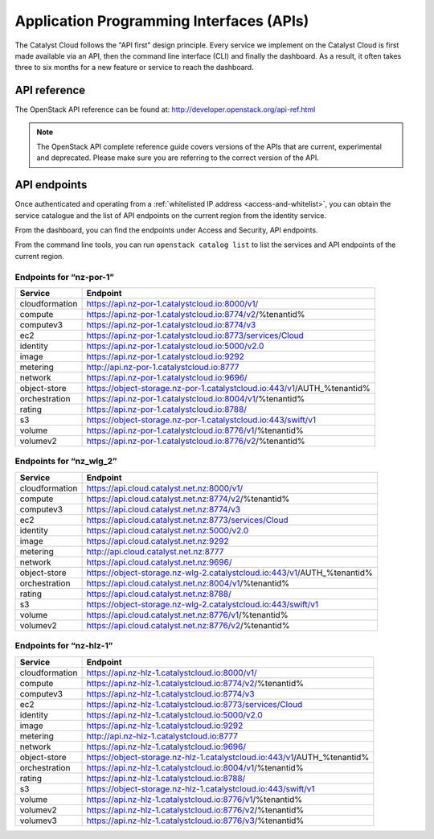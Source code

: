 .. _apis:

#########################################
Application Programming Interfaces (APIs)
#########################################


The Catalyst Cloud follows the "API first" design principle. Every service we
implement on the Catalyst Cloud is first made available via an API, then the
command line interface (CLI) and finally the dashboard. As a result, it often
takes three to six months for a new feature or service to reach the dashboard.


*************
API reference
*************

The OpenStack API reference can be found at:
http://developer.openstack.org/api-ref.html

.. note::

  The OpenStack API complete reference guide covers versions of the APIs that
  are current, experimental and deprecated. Please make sure you are referring
  to the correct version of the API.


*************
API endpoints
*************

Once authenticated and operating from a :ref:`whitelisted IP address
<access-and-whitelist>`, you can obtain the service catalogue and the list of
API endpoints on the current region from the identity service.

From the dashboard, you can find the endpoints under Access and Security, API
endpoints.

From the command line tools, you can run ``openstack catalog list`` to list the
services and API endpoints of the current region.


Endpoints for “nz-por-1”
------------------------

+----------------+-------------------------------------------------------------------------+
| Service        | Endpoint                                                                |
+================+=========================================================================+
| cloudformation | https://api.nz-por-1.catalystcloud.io:8000/v1/                          |
+----------------+-------------------------------------------------------------------------+
| compute        | https://api.nz-por-1.catalystcloud.io:8774/v2/%tenantid%                |
+----------------+-------------------------------------------------------------------------+
| computev3      | https://api.nz-por-1.catalystcloud.io:8774/v3                           |
+----------------+-------------------------------------------------------------------------+
| ec2            | https://api.nz-por-1.catalystcloud.io:8773/services/Cloud               |
+----------------+-------------------------------------------------------------------------+
| identity       | https://api.nz-por-1.catalystcloud.io:5000/v2.0                         |
+----------------+-------------------------------------------------------------------------+
| image          | https://api.nz-por-1.catalystcloud.io:9292                              |
+----------------+-------------------------------------------------------------------------+
| metering       | http://api.nz-por-1.catalystcloud.io:8777                               |
+----------------+-------------------------------------------------------------------------+
| network        | https://api.nz-por-1.catalystcloud.io:9696/                             |
+----------------+-------------------------------------------------------------------------+
| object-store   | https://object-storage.nz-por-1.catalystcloud.io:443/v1/AUTH_%tenantid% |
+----------------+-------------------------------------------------------------------------+
| orchestration  | https://api.nz-por-1.catalystcloud.io:8004/v1/%tenantid%                |
+----------------+-------------------------------------------------------------------------+
| rating         | https://api.nz-por-1.catalystcloud.io:8788/                             |
+----------------+-------------------------------------------------------------------------+
| s3             | https://object-storage.nz-por-1.catalystcloud.io:443/swift/v1           |
+----------------+-------------------------------------------------------------------------+
| volume         | https://api.nz-por-1.catalystcloud.io:8776/v1/%tenantid%                |
+----------------+-------------------------------------------------------------------------+
| volumev2       | https://api.nz-por-1.catalystcloud.io:8776/v2/%tenantid%                |
+----------------+-------------------------------------------------------------------------+

Endpoints for “nz_wlg_2”
------------------------

+----------------+-------------------------------------------------------------------------+
| Service        | Endpoint                                                                |
+================+=========================================================================+
| cloudformation | https://api.cloud.catalyst.net.nz:8000/v1/                              |
+----------------+-------------------------------------------------------------------------+
| compute        | https://api.cloud.catalyst.net.nz:8774/v2/%tenantid%                    |
+----------------+-------------------------------------------------------------------------+
| computev3      | https://api.cloud.catalyst.net.nz:8774/v3                               |
+----------------+-------------------------------------------------------------------------+
| ec2            | https://api.cloud.catalyst.net.nz:8773/services/Cloud                   |
+----------------+-------------------------------------------------------------------------+
| identity       | https://api.cloud.catalyst.net.nz:5000/v2.0                             |
+----------------+-------------------------------------------------------------------------+
| image          | https://api.cloud.catalyst.net.nz:9292                                  |
+----------------+-------------------------------------------------------------------------+
| metering       | http://api.cloud.catalyst.net.nz:8777                                   |
+----------------+-------------------------------------------------------------------------+
| network        | https://api.cloud.catalyst.net.nz:9696/                                 |
+----------------+-------------------------------------------------------------------------+
| object-store   | https://object-storage.nz-wlg-2.catalystcloud.io:443/v1/AUTH_%tenantid% |
+----------------+-------------------------------------------------------------------------+
| orchestration  | https://api.cloud.catalyst.net.nz:8004/v1/%tenantid%                    |
+----------------+-------------------------------------------------------------------------+
| rating         | https://api.cloud.catalyst.net.nz:8788/                                 |
+----------------+-------------------------------------------------------------------------+
| s3             | https://object-storage.nz-wlg-2.catalystcloud.io:443/swift/v1           |
+----------------+-------------------------------------------------------------------------+
| volume         | https://api.cloud.catalyst.net.nz:8776/v1/%tenantid%                    |
+----------------+-------------------------------------------------------------------------+
| volumev2       | https://api.cloud.catalyst.net.nz:8776/v2/%tenantid%                    |
+----------------+-------------------------------------------------------------------------+

Endpoints for “nz-hlz-1”
------------------------

+----------------+-------------------------------------------------------------------------+
| Service        | Endpoint                                                                |
+================+=========================================================================+
| cloudformation | https://api.nz-hlz-1.catalystcloud.io:8000/v1/                          |
+----------------+-------------------------------------------------------------------------+
| compute        | https://api.nz-hlz-1.catalystcloud.io:8774/v2/%tenantid%                |
+----------------+-------------------------------------------------------------------------+
| computev3      | https://api.nz-hlz-1.catalystcloud.io:8774/v3                           |
+----------------+-------------------------------------------------------------------------+
| ec2            | https://api.nz-hlz-1.catalystcloud.io:8773/services/Cloud               |
+----------------+-------------------------------------------------------------------------+
| identity       | https://api.nz-hlz-1.catalystcloud.io:5000/v2.0                         |
+----------------+-------------------------------------------------------------------------+
| image          | https://api.nz-hlz-1.catalystcloud.io:9292                              |
+----------------+-------------------------------------------------------------------------+
| metering       | http://api.nz-hlz-1.catalystcloud.io:8777                               |
+----------------+-------------------------------------------------------------------------+
| network        | https://api.nz-hlz-1.catalystcloud.io:9696/                             |
+----------------+-------------------------------------------------------------------------+
| object-store   | https://object-storage.nz-hlz-1.catalystcloud.io:443/v1/AUTH_%tenantid% |
+----------------+-------------------------------------------------------------------------+
| orchestration  | https://api.nz-hlz-1.catalystcloud.io:8004/v1/%tenantid%                |
+----------------+-------------------------------------------------------------------------+
| rating         | https://api.nz-hlz-1.catalystcloud.io:8788/                             |
+----------------+-------------------------------------------------------------------------+
| s3             | https://object-storage.nz-hlz-1.catalystcloud.io:443/swift/v1           |
+----------------+-------------------------------------------------------------------------+
| volume         | https://api.nz-hlz-1.catalystcloud.io:8776/v1/%tenantid%                |
+----------------+-------------------------------------------------------------------------+
| volumev2       | https://api.nz-hlz-1.catalystcloud.io:8776/v2/%tenantid%                |
+----------------+-------------------------------------------------------------------------+
| volumev3       | https://api.nz-hlz-1.catalystcloud.io:8776/v3/%tenantid%                |
+----------------+-------------------------------------------------------------------------+
